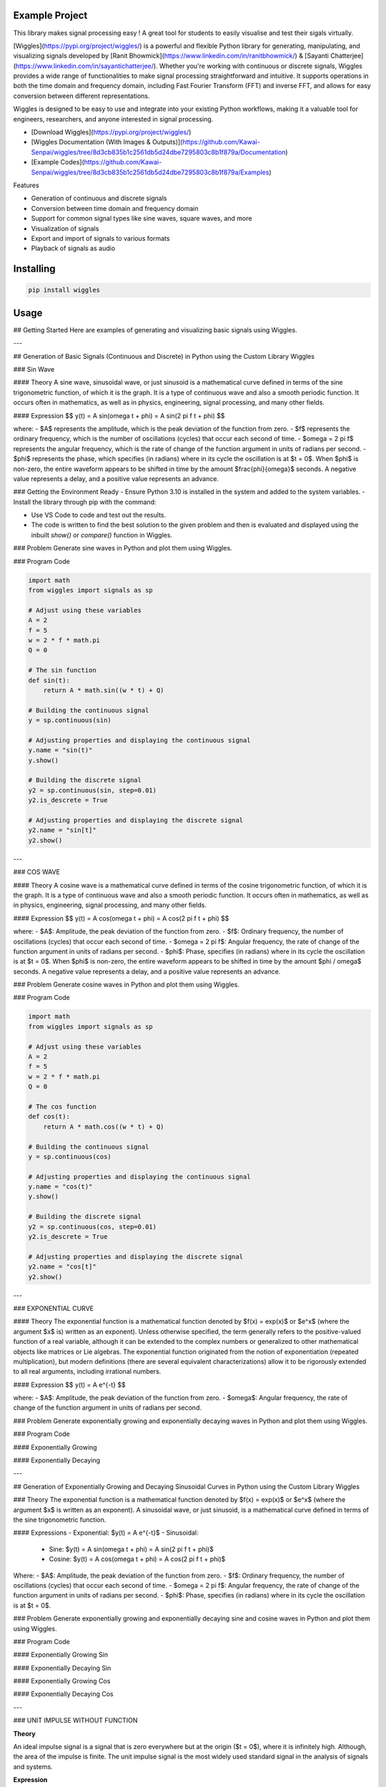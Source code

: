 Example Project
===============

This library makes signal processing easy ! 
A great tool for students to easily visualise and test their sigals virtually.

[Wiggles](https://pypi.org/project/wiggles/) is a powerful and flexible Python library for generating, manipulating, and visualizing signals developed by [Ranit Bhowmick](https://www.linkedin.com/in/ranitbhowmick/) & [Sayanti Chatterjee](https://www.linkedin.com/in/sayantichatterjee/). Whether you're working with continuous or discrete signals, Wiggles provides a wide range of functionalities to make signal processing straightforward and intuitive. It supports operations in both the time domain and frequency domain, including Fast Fourier Transform (FFT) and inverse FFT, and allows for easy conversion between different representations.

Wiggles is designed to be easy to use and integrate into your existing Python workflows, making it a valuable tool for engineers, researchers, and anyone interested in signal processing.

• [Download Wiggles](https://pypi.org/project/wiggles/)
• [Wiggles Documentation (With Images & Outputs)](https://github.com/Kawai-Senpai/wiggles/tree/8d3cb835b1c2561db5d24dbe7295803c8b1f879a/Documentation)
• [Example Codes](https://github.com/Kawai-Senpai/wiggles/tree/8d3cb835b1c2561db5d24dbe7295803c8b1f879a/Examples)

Features

- Generation of continuous and discrete signals
- Conversion between time domain and frequency domain
- Support for common signal types like sine waves, square waves, and more
- Visualization of signals
- Export and import of signals to various formats
- Playback of signals as audio

Installing
============

.. code-block:: bash

    pip install wiggles

Usage
=====


## Getting Started
Here are examples of generating and visualizing basic signals using Wiggles.

---

## Generation of Basic Signals (Continuous and Discrete) in Python using the Custom Library Wiggles

### Sin Wave

#### Theory
A sine wave, sinusoidal wave, or just sinusoid is a mathematical curve defined in terms of the sine trigonometric function, of which it is the graph. It is a type of continuous wave and also a smooth periodic function. It occurs often in mathematics, as well as in physics, engineering, signal processing, and many other fields.

#### Expression
$$
y(t) = A \sin(\omega t + \phi) = A \sin(2 \pi f t + \phi)
$$

where:
- $A$ represents the amplitude, which is the peak deviation of the function from zero.
- $f$ represents the ordinary frequency, which is the number of oscillations (cycles) that occur each second of time.
- $\omega = 2 \pi f$ represents the angular frequency, which is the rate of change of the function argument in units of radians per second.
- $\phi$ represents the phase, which specifies (in radians) where in its cycle the oscillation is at $t = 0$. When $\phi$ is non-zero, the entire waveform appears to be shifted in time by the amount $\frac{\phi}{\omega}$ seconds. A negative value represents a delay, and a positive value represents an advance.

### Getting the Environment Ready
- Ensure Python 3.10 is installed in the system and added to the system variables.
- Install the library through pip with the command:

.. code-block:: bash
    pip install wiggles

- Use VS Code to code and test out the results.
- The code is written to find the best solution to the given problem and then is evaluated and displayed using the inbuilt `show()` or `compare()` function in Wiggles.

### Problem
Generate sine waves in Python and plot them using Wiggles.

### Program Code

.. code-block:: bash

    import math
    from wiggles import signals as sp

    # Adjust using these variables
    A = 2
    f = 5
    w = 2 * f * math.pi
    Q = 0

    # The sin function
    def sin(t):
        return A * math.sin((w * t) + Q)

    # Building the continuous signal
    y = sp.continuous(sin)

    # Adjusting properties and displaying the continuous signal
    y.name = "sin(t)"
    y.show() 

    # Building the discrete signal
    y2 = sp.continuous(sin, step=0.01)
    y2.is_descrete = True

    # Adjusting properties and displaying the discrete signal
    y2.name = "sin[t]"
    y2.show()

---

### COS WAVE

#### Theory
A cosine wave is a mathematical curve defined in terms of the cosine trigonometric function, of which it is the graph. It is a type of continuous wave and also a smooth periodic function. It occurs often in mathematics, as well as in physics, engineering, signal processing, and many other fields.

#### Expression
$$
y(t) = A \cos(\omega t + \phi) = A \cos(2 \pi f t + \phi)
$$

where:
- $A$: Amplitude, the peak deviation of the function from zero.
- $f$: Ordinary frequency, the number of oscillations (cycles) that occur each second of time.
- $\omega = 2 \pi f$: Angular frequency, the rate of change of the function argument in units of radians per second.
- $\phi$: Phase, specifies (in radians) where in its cycle the oscillation is at $t = 0$. When $\phi$ is non-zero, the entire waveform appears to be shifted in time by the amount $\phi / \omega$ seconds. A negative value represents a delay, and a positive value represents an advance.

### Problem
Generate cosine waves in Python and plot them using Wiggles.

### Program Code

.. code-block:: bash
        
    import math
    from wiggles import signals as sp

    # Adjust using these variables
    A = 2
    f = 5
    w = 2 * f * math.pi
    Q = 0

    # The cos function
    def cos(t):
        return A * math.cos((w * t) + Q)

    # Building the continuous signal
    y = sp.continuous(cos)

    # Adjusting properties and displaying the continuous signal
    y.name = "cos(t)"
    y.show() 

    # Building the discrete signal
    y2 = sp.continuous(cos, step=0.01)
    y2.is_descrete = True

    # Adjusting properties and displaying the discrete signal
    y2.name = "cos[t]"
    y2.show()

---

### EXPONENTIAL CURVE

#### Theory
The exponential function is a mathematical function denoted by $f(x) = \exp(x)$ or $e^x$ (where the argument $x$ is) written as an exponent). Unless otherwise specified, the term generally refers to the positive-valued function of a real variable, although it can be extended to the complex numbers or generalized to other mathematical objects like matrices or Lie algebras. The exponential function originated from the notion of exponentiation (repeated multiplication), but modern definitions (there are several equivalent characterizations) allow it to be rigorously extended to all real arguments, including irrational numbers.

#### Expression
$$
y(t) = A e^{-t}
$$
    
where:
- $A$: Amplitude, the peak deviation of the function from zero.
- $\omega$: Angular frequency, the rate of change of the function argument in units of radians per second.

### Problem
Generate exponentially growing and exponentially decaying waves in Python and plot them using Wiggles.

### Program Code

#### Exponentially Growing

.. code-block:: bash
    import math
    from wiggles import signals as sp

    # Adjust using these variables
    A = 2
    a = -4

    # The exp function
    def exp(t):
        return A * math.exp(-1 * a * t)

    # Building the signal
    y = sp.continuous(exp)

    # Adjusting properties and displaying the signal
    y.name = "Exponentially Growing"
    y.show()

#### Exponentially Decaying

.. code-block:: bash
    from wiggles import signals as sp

    # Adjust using these variables
    A = 2
    a = 4

    # The exp function
    def exp(t):
        return A * math.exp(-1 * a * t)

    # Building the signal
    y = sp.continuous(exp)

    # Adjusting properties and displaying the signal
    y.name = "Exponentially Decaying"
    y.show()

---

## Generation of Exponentially Growing and Decaying Sinusoidal Curves in Python using the Custom Library Wiggles

### Theory
The exponential function is a mathematical function denoted by $f(x) = \exp(x)$ or $e^x$ (where the argument $x$ is written as an exponent). A sinusoidal wave, or just sinusoid, is a mathematical curve defined in terms of the sine trigonometric function.

#### Expressions
- Exponential: $y(t) = A e^{-t}$
- Sinusoidal:
  - Sine: $y(t) = A \sin(\omega t + \phi) = A \sin(2 \pi f t + \phi)$
  - Cosine: $y(t) = A \cos(\omega t + \phi) = A \cos(2 \pi f t + \phi)$

Where:
- $A$: Amplitude, the peak deviation of the function from zero.
- $f$: Ordinary frequency, the number of oscillations (cycles) that occur each second of time.
- $\omega = 2 \pi f$: Angular frequency, the rate of change of the function argument in units of radians per second.
- $\phi$: Phase, specifies (in radians) where in its cycle the oscillation is at $t = 0$.

### Problem
Generate exponentially growing and exponentially decaying sine and cosine waves in Python and plot them using Wiggles.

### Program Code

#### Exponentially Growing Sin

.. code-block:: bash
    import math
    from wiggles import signals as sp

    # Adjust using these variables
    A = 1
    a = -5
    f = 7
    w = 2 * f * math.pi
    Q = 0

    # The exp function
    def exp(t):
        return A * math.exp(-1 * a * t)

    # The sin function
    def sin(t):
        return A * math.sin((w * t) + Q)

    # Building and operating on the signal
    expwave = sp.continuous(exp)
    sinwave = sp.continuous(sin)
    expsin = expwave * sinwave

    # Adjusting properties and displaying the signal
    expwave.name = "Exponentially Growing Wave"
    sinwave.name = "Sin Wave"
    expsin.name = "Exponentially Growing Sin"

    expwave.compare(sinwave, expsin, spacing=0.407)

#### Exponentially Decaying Sin

.. code-block:: bash
    import math
    from wiggles import signals as sp

    # Adjust using these variables
    A = 1
    a = 5
    f = 7
    w = 2 * f * math.pi
    Q = 0

    # The exp function
    def exp(t):
        return A * math.exp(-1 * a * t)

    # The sin function
    def sin(t):
        return A * math.sin((w * t) + Q)

    # Building and operating on the signal
    expwave = sp.continuous(exp)
    sinwave = sp.continuous(sin)
    expsin = expwave * sinwave

    # Adjusting properties and displaying the signal
    expwave.name = "Exponentially Decaying Wave"
    sinwave.name = "Sin Wave"
    expsin.name = "Exponentially Decaying Sin"

    expwave.compare(sinwave, expsin, spacing=0.407)

#### Exponentially Growing Cos

.. code-block:: bash
    import math
    from wiggles import signals as sp

    # Adjust using these variables
    A = 1
    a = -5
    f = 7
    w = 2 * f * math.pi
    Q = 0

    # The exp function
    def exp(t):
        return A * math.exp(-1 * a * t)

    # The cos function
    def cos(t):
        return A * math.cos((w * t) + Q)

    # Building and operating on the signal
    expwave = sp.continuous(exp)
    coswave = sp.continuous(cos)
    expsin = expwave * coswave

    # Adjusting properties and displaying the signal
    expwave.name = "Exponentially Growing Wave"
    coswave.name = "Cos Wave"
    expsin.name = "Exponentially Growing Cos"

    expwave.compare(coswave, expsin, spacing=0.407)

#### Exponentially Decaying Cos

.. code-block:: bash
    import math
    from wiggles import signals as sp

    # Adjust using these variables
    A = 1
    a = 5
    f = 7
    w = 2 * f * math.pi
    Q = 0

    # The exp function
    def exp(t):
        return A * math.exp(-1 * a * t)

    # The cos function
    def cos(t):
        return A * math.cos((w * t) + Q)

    # Building and operating on the signal
    expwave = sp.continuous(exp)
    coswave = sp.continuous(cos)
    expsin = expwave * coswave

    # Adjusting properties and displaying the signal
    expwave.name = "Decaying Growing Wave"
    coswave.name = "Cos Wave"
    expsin.name = "Decaying Growing Cos"

    expwave.compare(coswave, expsin, spacing=0.407)

---

### UNIT IMPULSE WITHOUT FUNCTION

**Theory**

An ideal impulse signal is a signal that is zero everywhere but at the origin ($t = 0$), where it is infinitely high. Although, the area of the impulse is finite. The unit impulse signal is the most widely used standard signal in the analysis of signals and systems.

**Expression**

$$
\delta(t) = 
\begin{cases} 
1 & \text{for } t = 0 \\
0 & \text{else} 
\end{cases}
$$

**PROBLEM**

Generate unit impulse signal in Python and plot it using the same.

**PROGRAM CODE**

.. code-block:: bash
    from wiggles import signals as sp

    # Building amplitude data for unit impulse
    length = 20
    y = ([0] * length) + [1] + ([0] * length)

    # Making signal using the amplitude data 'y' using wiggles and displaying
    unitimpulse = sp.discrete(y, -length)
    unitimpulse.name = "Unit Impulse"
    unitimpulse.show()

---

### UNIT STEP WITHOUT FUNCTION

**Theory**

The step signal or step function is a standard signal that exists only for positive time and is zero for negative time. In other words, a signal $x(t)$ is said to be a step signal if and only if it exists for $t > 0$ and is zero for $t < 0$. The step signal is an important signal used for the analysis of many systems. The step signal is equivalent to applying a signal to a system whose magnitude suddenly changes and remains constant forever after application. To obtain a signal that starts at $t = 0$, multiply the given signal with the unit step signal $u(t)$.

**Expression**

$$
u(t) = 
\begin{cases} 
1 & \text{for } t \ge 0 \\
0 & \text{for } t < 0 
\end{cases}
$$

**PROBLEM**

Generate unit step signals in Python and plot them using the same.

**PROGRAM CODE**

.. code-block:: bash
    from wiggles import signals as sp

    # Building amplitude data for unit Step
    length = 20
    y = ([0] * length) + ([1] * length)

    # Making signal using the amplitude data 'y' using wiggles
    unitimpulse = sp.discrete(y, -length)

    # Naming and displaying the signal
    unitimpulse.name = "Unit Step"
    unitimpulse.show()

---

### RAMP WITHOUT FUNCTION

**Theory**

A ramp function or ramp signal is a standard signal that starts at $t = 0$ and increases linearly with time. The unit ramp function has unit slope. The unit ramp signal can be obtained by integrating the unit step signal with respect to time. In other words, a unit step signal can be obtained by differentiating the unit ramp signal.

**Expression**

$$
r(t) = 
\begin{cases} 
t & \text{for } t \ge 0 \\
0 & \text{for } t < 0 
\end{cases}
$$

**PROBLEM**

Generate a ramp signal in Python and plot it using the same.

**PROGRAM CODE**

.. code-block:: bash
    from wiggles import signals as sp

    # Building amplitude data for Ramp
    length = 20
    y = [i for i in range(length)]

    # Making signal using the amplitude data 'y' using wiggles
    unitimpulse = sp.discrete(y)

    # Naming and displaying the signal
    unitimpulse.name = "Ramp"
    unitimpulse.show()
 

---

### UNIT IMPULSE WITH FUNCTION

**Theory**

An ideal impulse signal is a signal that is zero everywhere but at the origin ($t = 0$), where it is infinitely high. Although the area of the impulse is finite, the unit impulse signal is widely used in the analysis of signals and systems.

**Expression**

$$
\delta(t) = 
\begin{cases} 
1 & \text{for } t = 0 \\
0 & \text{else} 
\end{cases}
$$

**PROBLEM**

Generate unit impulse signals using user-defined functions in Python and plot them.

**PROGRAM CODE**

.. code-block:: bash
    from wiggles import signals as sp

    # Making signal using the abstracted user-defined function
    unitimpulse = sp.unit_impulse(-20, 20)
    unitimpulse.name = "Unit Impulse"
    unitimpulse.show()
 

---

### UNIT STEP WITH FUNCTION

**Theory**

The step signal or step function is a standard signal that exists only for positive time and is zero for negative time. In other words, a signal $x(t)$ is a step signal if and only if it exists for $t > 0$ and is zero for $t < 0$. The step signal is crucial for analyzing many systems. To obtain a signal that starts at $t = 0$, multiply the given signal with the unit step signal $u(t)$.

**Expression**

$$
u(t) = 
\begin{cases} 
1 & \text{for } t \ge 0 \\
0 & \text{for } t < 0 
\end{cases}
$$

**PROBLEM**

Generate unit step signals in Python using user-defined functions and plot and display the signal.

**PROGRAM CODE**

.. code-block:: bash
    from wiggles import signals as sp

    # Making signal using the inbuilt function we developed in wiggles and displaying it
    unitstep = sp.unit_step(-20, 20)
    unitstep.name = "Unit Step"
    unitstep.show()
 

---

## Basic Operations on Signals in Python

### SIGNAL SHIFTING

**Theory**

Shifting means moving a signal either in the time domain or in the amplitude domain. This can be categorized into:

- **Time Shifting**: Movement in the time domain. If $k$ is positive, the signal shifts left; if $k$ is negative, the signal shifts right.

**Expression**

$$
x(t) \rightarrow y(t + k)
$$

**PROBLEM**

Time shift a test signal by a specific value and display it in a subplot to study the change and compare.

**PROGRAM CODE**

.. code-block:: bash
    from wiggles import signals as sp

    # Test signal y; Making discrete signal using wiggles
    y = sp.discrete([2, -2, 3, -3, 4], -3)
    y.name = "y"

    # Shifting the signal 'y' by 1
    y1 = y.TimeShift(1)

    # Comparing two signals
    y.compare(y1)
 

---

### SIGNAL SCALING

**Theory**

Time scaling involves multiplying the time axis of a signal by a constant. This process can result in:

- **Time Compression**: If $\alpha > 1$, the signal is compressed in time by a factor of $\alpha$.
- **Time Expansion**: If $\alpha < 1$, the signal is expanded in time by a factor of $\alpha$.

**Expression**

$$
x(t) \rightarrow y(t) = x(\alpha t)
$$

**PROBLEM**

Time scale a test signal by a specific value and display it in a subplot to study the change and compare.

**PROGRAM CODE**

.. code-block:: bash
    from wiggles import signals as sp

    # Test signal y; Making discrete signal using wiggles
    y = sp.discrete([2, -2, 3, -3, 4], -3)
    y.name = "y"

    # Scaling the signal 'y' by 2
    y1 = y.TimeScale(2)

    # Comparing two signals
    y.compare(y1)

---

### SIGNAL REVERSAL

**Theory**

Time reversal involves multiplying the time variable by -1, which produces a mirror image of the signal about the Y-axis.

**Expression**

$$
x(t) \rightarrow y(t) = x(-t)
$$

**PROBLEM**

Time reverse a test signal by a specific value and display it in a subplot to study the change and compare.

**PROGRAM CODE**

.. code-block:: bash
    from wiggles import signals as sp

    # Test signal y; Making discrete signal using wiggles
    y = sp.discrete([2, -2, 3, -3, 4], -3)
    y.name = "y"

    # Reversing the signal 'y'
    y1 = y.reverse()

    # Comparing two signals
    y.compare(y1)
    

---

## Implementing and performing convolution

### CONVOLUTION SAME INDEX

**Theory**

Convolution is a mathematical tool for combining two signals to produce a third signal. It is crucial in signal processing as it relates the input signal and the impulse response of the system to generate the output signal. For continuous signals, convolution involves integrating the product of the signals over time.

**Expression**

$$
y(t) = x(t) * h(t) \equiv \int_{-\infty}^{\infty} x(\tau) h(t - \tau) \, d\tau
$$

**PROBLEM**

Perform convolution between two signals starting from the same index and display the results.

**PROGRAM CODE**

.. code-block:: bash
    from wiggles import signals as sp

    # Creating two test signals (Starting from the same index)
    x1 = sp.discrete([-1, 2, -3, 1], -1)
    x1.name = "x1"
    x2 = sp.discrete([3, 0, 1, -4], -1)
    x2.name = "x2"

    # Performing convolution and displaying the result
    result = x1.convolve(x2)
    x1.compare(x2, result)
    

---

### CONVOLUTION DIFFERENT INDEX

**Theory**

Convolution combines two signals to produce a third signal, relating the input signal and the impulse response to generate the output signal. For continuous signals, it involves integrating the product of the signals over time.

**Expression**

$$
y(t) = x(t) * h(t) \equiv \int_{-\infty}^{\infty} x(\tau) h(t - \tau) \, d\tau
$$

**PROBLEM**

Perform convolution between two signals starting from different indices and display the results.

**PROGRAM CODE**

.. code-block:: bash
    from wiggles import signals as sp

    # Creating two test signals (Starting from different index)
    x1 = sp.discrete([-1, 2, -3, 1], -1)
    x1.name = "x1"
    x2 = sp.discrete([3, 0, 1, -4], -3)
    x2.name = "x2"

    # Performing convolution and displaying the result
    result = x1.convolve(x2)
    x1.compare(x2, result)
    

---

## Implementing and verifying different properties of convolution

### COMMUTATIVE PROPERTY

**Theory**

The commutative property of convolution states that the order in which two signals are convolved does not affect the result. This means:

**Expression**

$$
x_1(t) * x_2(t) = x_2(t) * x_1(t)
$$

**PROBLEM**

Implement and verify the commutative property of convolution.

**PROGRAM CODE**

.. code-block:: bash
    from wiggles import signals as sp

    # Creating two test signals
    x1 = sp.discrete([-1, 2, -3, 1], -1)
    x1.name = "x1"
    x2 = sp.discrete([3, 0, 1, -4], -3)
    x2.name = "x2"

'''
Commutative Property of Convolution:
The commutative property of convolution states that the order in which
we convolve two signals does not change the result,
i.e.,
x1(t) * x2(t) = x2(t) * x1(t)
'''

# Calculating LHS:
lhs = x1.convolve(x2)

# Calculating RHS:
rhs = x2.convolve(x1)

# Displaying both results
lhs.compare(rhs)
 

---

### DISTRIBUTIVE PROPERTY

**Theory**

The distributive property of convolution states that convolution distributes over addition. For three signals \(x_1(t)\), \(x_2(t)\), and \(x_3(t)\), this means:

**Expression**

$$
x_1(t) * [x_2(t) + x_3(t)] = [x_1(t) * x_2(t)] + [x_1(t) * x_3(t)]
$$

**PROBLEM**

Implement and verify the distributive property of convolution.

**PROGRAM CODE**

.. code-block:: bash
    from wiggles import signals as sp

    # Creating three test signals
    x1 = sp.discrete([-1, 2, -3, 1], -1)
    x1.name = "x1"
    x2 = sp.discrete([3, 0, 1, -4], -3)
    x2.name = "x2"
    x3 = sp.discrete([5, 6, 7, 8], -2)
    x3.name = "x3"

'''
Distributive Property of Convolution:
The distributive property of convolution states that
if there are three signals x1(t), x2(t), and x3(t),
then the convolution of x1(t) is distributive over the addition,
i.e.,
x1(t) * [x2(t) + x3(t)] = [x1(t) * x2(t)] + [x1(t) * x3(t)]
'''

# Calculating LHS:
lhs = x1.convolve(x2 + x3)

# Calculating RHS:
rhs = (x1.convolve(x2)) + (x1.convolve(x3))

# Displaying both results
lhs.compare(rhs)
 

---

### ASSOCIATIVE PROPERTY

**Theory**

The associative property of convolution states that the grouping of signals in convolution does not affect the result. This means:

**Expression**

$$
x_1(t) * [x_2(t) * x_3(t)] = [x_1(t) * x_2(t)] * x_3(t)
$$

**PROBLEM**

Implement and verify the associative property of convolution.

**PROGRAM CODE**

.. code-block:: bash
    from wiggles import signals as sp

    # Creating three test signals
    x1 = sp.discrete([-1, 2, -3, 1], -1)
    x1.name = "x1"
    x2 = sp.discrete([3, 0, 1, -4], -3)
    x2.name = "x2"
    x3 = sp.discrete([5, 6, 7, 8], -2)
    x3.name = "x3"

'''
Associative Property of Convolution:
The associative property of convolution states that the way in which
the signals are grouped in a convolution does not change the result,
i.e.,
x1(t) * [x2(t) * x3(t)] = [x1(t) * x2(t)] * x3(t)
'''

# Calculating LHS:
lhs = x1.convolve(x2.convolve(x3))

# Calculating RHS:
rhs = (x1.convolve(x2)).convolve(x3)

# Displaying both results
lhs.compare(rhs)
 

---

## Performing Operations Like Addition, Subtraction and Multiplication on Signals

### ADDITION

**Theory**

The sum of two discrete time signals \(x_1[n]\) and \(x_2[n]\) can be obtained by adding their values at every instant of time.

**PROBLEM**

Implement and verify the result after adding two discrete signals.

**PROGRAM CODE**

.. code-block:: bash
    from wiggles import signals as sp

    # Creating two test signals
    x = sp.discrete([-1, 2, -3, 1], -1)
    x.name = "x"
    y = sp.discrete([3, 0, 1, -4], -3)
    y.name = "y"

    # Performing operation and displaying the result
    result = x + y
    x.compare(y, result)
 

---

### SUBTRACTION

**Theory**

The difference of two discrete time signals \(x_1[n]\) and \(x_2[n]\) can be obtained by subtracting their values at every instant of time.

**PROBLEM**

Implement and verify the result after subtracting two discrete signals.

**PROGRAM CODE**

.. code-block:: bash
    from wiggles import signals as sp

    # Creating two test signals
    x = sp.discrete([-1, 2, -3, 1], -1)
    x.name = "x"
    y = sp.discrete([3, 0, 1, -4], -3)
    y.name = "y"

    # Performing operation and displaying the result
    result = x - y
    x.compare(y, result)
 

---

### MULTIPLICATION

**Theory**

The multiplication of two discrete time signals \(x_1[n]\) and \(x_2[n]\) can be obtained by multiplying their values at every instant of time.

**PROBLEM**

Implement and verify the result after multiplying two discrete signals.

**PROGRAM CODE**

.. code-block:: bash
    from wiggles import signals as sp

    # Creating two test signals
    x = sp.discrete([-1, 2, -3, 1], -1)
    x.name = "x"
    y = sp.discrete([3, 0, 1, -4], -3)
    y.name = "y"

    # Performing operation and displaying the result
    result = x * y
    x.compare(y, result)
 

---

### DIVISION

**Theory**

The division of two discrete time signals \(x_1[n]\) and \(x_2[n]\) can be obtained by dividing their values at every instant of time.

**PROBLEM**

Implement and verify the result after dividing two discrete signals.

**PROGRAM CODE**

.. code-block:: bash
    from wiggles import signals as sp

    # Creating two test signals
    x = sp.discrete([-1, 2, -3, 1], 0)
    x.name = "x"
    y = sp.discrete([3, 1, 1, -4], 0)
    y.name = "y"

    # Performing operation and displaying the result
    result = x / y
    x.compare(y, result)
    

---

## Computing and displaying even and odd components of a signal

### EVEN COMPONENT

**Theory**

A signal is said to be an even signal if it is symmetrical about the vertical axis or time origin. Every signal need not be purely even or purely odd; instead, it can be expressed as the sum of even and odd components. The even component of any signal can be calculated by:

$$
x_e(t) = \frac{1}{2} \left[ x(t) + x(-t) \right]
$$

**PROBLEM**

Implement and verify the calculation of the even component of a signal.

**PROGRAM CODE**

.. code-block:: bash
    from wiggles import signals as sp

    # Creating a test signal
    x = sp.discrete([-1, 8, -3, 4], 0)
    x.name = "x"

    # Finding the even component and displaying the result
    component = x.even_component()
    component.name = "Even Component"
    x.compare(component)
    

---

### ODD COMPONENT

**Theory**

A signal is said to be an odd signal if it is anti-symmetrical about the vertical axis. Every signal need not be purely even or purely odd; instead, it can be expressed as the sum of even and odd components. The odd component of any signal can be calculated by:

$$
x_o(t) = \frac{1}{2} \left[ x(t) - x(-t) \right]
$$

**PROBLEM**

Implement and verify the calculation of the odd component of a signal.

**PROGRAM CODE**

.. code-block:: bash
    from wiggles import signals as sp

    # Creating a test signal
    x = sp.discrete([-1, 8, -3, 4], 0)
    x.name = "x"

    # Finding the odd component and displaying the result
    component = x.odd_component()
    component.name = "Odd Component"
    x.compare(component)
    

---

### VERIFICATION

**Theory**

Every signal need not be purely even or purely odd; instead, it can be expressed as the sum of even and odd components:

$$
x(t) = x_e(t) + x_o(t)
$$

Where:
- \(x_e(t)\) is the even component of the signal
- \(x_o(t)\) is the odd component of the signal

**PROBLEM**

Verify by adding the even and odd components of the signal to retrieve the original signal.

**PROGRAM CODE**

.. code-block:: bash
    from wiggles import signals as sp

    # Creating a test signal
    x = sp.discrete([-1, 8, -3, 4], 0)
    x.name = "x"

    # Finding the even component
    even = x.even_component()
    even.name = "Even Component"

    # Finding the odd component
    odd = x.odd_component()
    odd.name = "Odd Component"

# Adding the two components
'''
Since:
Every signal need not be either purely even or purely odd,
but it can be expressed as the sum of even and odd components.
x(t) = x_e(t) + x_o(t)
Where:
  x_e(t) is the even component of the signal,
  x_o(t) is the odd component of the signal.
'''
verify = even + odd
verify.trim()

# Displaying the results
x.compare(even, odd, verify)
 

---

## Generation of different types of signals, using basic operations

### USING UNIT IMPULSE

**PROBLEM**

Generation of different types of signals using operations involving unit impulse signals. Given:

$$
x[n] = 2 \cdot \delta[n + 2] - \delta[n - 4]
$$

Where \( -5 < n < 5 \).

**Getting the environment ready**

Python 3.10 is installed in the system and added to the system variables. The library is installed through pip with the command `pip install wiggles`. VS Code is used for coding and testing. The code is evaluated and displayed using the `show()` or `compare()` function in Wiggles.

**PROGRAM CODE**

.. code-block:: bash
    from wiggles import signals as sp

    # Generating unit impulse signal
    us = sp.unit_impulse()
    us.name = "unit impulse"

    # Performing operation
    x = (2 * us.TimeShift(2)) - us.TimeShift(-4)
    x.name = "result"

    # Trimming and displaying result
    x.trim()
    us.compare(x)
    

---

### USING UNIT STEP

**PROBLEM**

Generation of different types of signals using operations involving unit step signals. Given:

$$
x[n] = n \cdot [u[n] - u[n - 10]] + 10 \cdot e^{-0.3[n - 10]} \cdot [u[n - 10] - u[n - 20]]
$$

Where \( 0 \leq n \leq 20 \).

**Getting the environment ready**

Python 3.10 is installed in the system and added to the system variables. The library is installed through pip with the command `pip install wiggles`. VS Code is used for coding and testing. The code is evaluated and displayed using the `show()` or `compare()` function in Wiggles.

**PROGRAM CODE**

.. code-block:: bash
    from wiggles import signals as sp
    import numpy as np
    import math

    # Generating unit step signal
    u = sp.unit_step(21)
    u.name = "unit step"

    # Generating array as desired
    n = sp.array(np.arange(0, 21, 1))
    n.name = "array"

    # Performing operation
    x = (n * (u - u.TimeShift(-10))) + (10 * (math.e ** (-0.3 * (n - 10)))) * (u.TimeShift(-10) - u.TimeShift(-20))
    x.trim()
    x.name = "result"

    # Trimming and displaying result
    u.compare(n, x)
    

---

### USING ANOTHER SIGNAL

**PROBLEM**

Generation of different types of signals using operations involving other signals. Given:

$$
x[n] = [1, 2, 3, 4, 5, 6, 7, 6, 5, 4, 3, 2, 1]
$$

Starting index = -2

Determine and plot the following sequences:

1. $$ x_1[n] = 2 \cdot x[n - 5] - 3 \cdot x[n + 4] $$
2. $$ x_2[n] = x[3 - n] + x[n] \cdot x[n - 2] $$

**Getting the environment ready**

Python 3.10 is installed in the system and added to the system variables. The library is installed through pip with the command `pip install wiggles`. VS Code is used for coding and testing. The code is evaluated and displayed using the `show()` or `compare()` function in Wiggles.

**PROGRAM CODE**

.. code-block:: bash
    from wiggles import signals as sp

    # Generating wiggles wave using the given amplitude data
    x = sp.discrete([1, 2, 3, 4, 5, 6, 7, 6, 5, 4, 3, 2, 1], -2)
    x.name = "x"

    # Operation 1 (a)
    x1 = (2 * x.TimeShift(-5)) - (3 * x.TimeShift(4))
    x1.name = "operation 1"

    # Operation 2 (b)
    x2 = x.operate(-1, 3) + (x * x.TimeShift(-2))
    x2.name = "operation 2"

    # Displaying the result
    x.compare(x1, x2)
    

---

## Finding the laplace transform and inverse laplace transform

### LAPLACE TRANSFORM

**Theory**

A function is said to be a piecewise continuous function if it has a finite number of breaks and it does not blow up to infinity anywhere. The Laplace transform of a function \( f(t) \), represented as \( L\{f(t)\} \) or \( F(s) \), is defined by the integral transform:

$$
F(s) = \int_{0}^{\infty} f(t) \cdot e^{-st} \, dt
$$

where \( s = \sigma + j\omega \) is a complex variable.

**Getting the environment ready**

Python 3.10 is installed in the system and added to the system variables. The library is installed through pip with the command `pip install wiggles`. VS Code is used for coding and testing. The code is evaluated and displayed using the `show()` or `compare()` function in Wiggles.

**PROBLEM**

Find the Laplace transform of the following signals:

1. \( x(t) = 2 \cdot \delta(t) + e^{-3t} \)
2. \( x(t) = u(t-1) - 2e^{-t} \)

**PROGRAM CODE 1**

.. code-block:: bash
    from wiggles import symbols as sy

    # Given Expression
    def x(t):
        return sy.unit_impulse(t) + sy.exp(-3 * t)

    # Making time domain object
    expression = sy.time_domain(x)
    print("The Expression in time Domain: ", expression)

    # Laplace transformation
    y = expression.laplace_transform()
    print("The Expression in frequency Domain is: ", y)
    

**PROGRAM CODE 2**

.. code-block:: bash
    from wiggles import symbols as sy

    # Given Expression
    def x(t):
        return sy.unit_step(t - 1) - sy.exp(-2 * (-t))

    # Making time domain object
    expression = sy.time_domain(x)
    print("The Expression in time Domain: ", expression)

    # Laplace transformation
    y = expression.laplace_transform()
    print("The Expression in frequency Domain is: ", y)
    

---

### INVERSE LAPLACE TRANSFORM

**Theory**

The inverse Laplace transform of a function \( F(s) \) is given by:

$$
f(t) = \frac{1}{2\pi i} \int_{T - i\infty}^{T + i\infty} F(s) \cdot e^{st} \, ds
$$

where the integration is along the vertical line \( \text{Re}(s) = \gamma \) in the complex plane, with \( \gamma \) being greater than the real part of all singularities of \( F(s) \).

**Getting the environment ready**

Python 3.10 is installed in the system and added to the system variables. The library is installed through pip with the command `pip install wiggles`. VS Code is used for coding and testing. The code is evaluated and displayed using the `show()` or `compare()` function in Wiggles.

**PROBLEM A**

Find the inverse Laplace transform of the following signals:

1. \( X(s) = \frac{10s^2 + 4}{s(s + 1)(s + 2)^2} \)
2. \( X(s) = \frac{s^3 + 2s + 6}{s(s + 3)(s + 1)^2} \)

**PROGRAM CODE 1**

.. code-block:: bash
    from wiggles import symbols as sy

    # Given Expression
    def x(s):
        return (10 * s**2 + 4) / (s * (s + 1) * (s + 2)**2)

    # Making frequency domain object
    expression = sy.frequency_domain(x)
    expression.name = "X(s)"
    print("The Expression in frequency Domain: ", expression)

    # Inverse Laplace transformation
    y = expression.inverse_laplace_transform()
    y.name = "x(t)"
    print("The Expression in Time Domain is: ", y)
    

**PROGRAM CODE 2**

.. code-block:: bash
    from wiggles import symbols as sy

    # Given Expression
    def x(s):
        return (s**3 + 2 * s + 6) / (s * (s + 3) * (s + 1)**2)

    # Making frequency domain object
    expression = sy.frequency_domain(x)
    expression.name = "X(s)"
    print("The Expression in frequency Domain: ", expression)

    # Inverse Laplace transformation
    y = expression.inverse_laplace_transform()
    y.name = "x(t)"
    print("The Expression in Time Domain is: ", y)
    

**PROBLEM B**

Use commands to fragment the expression and find the inverse Laplace transform:

Given:

$$
X(s) = \frac{4s^5 + 20s^4 + 11s^3 + 10s^2 - 12}{s^4 + 5s^3 + 8s^2 + 4s}
$$

**PROGRAM CODE 1**

.. code-block:: bash
    from wiggles import symbols as sy

    # Given Expression
    def x(s):
        return (4 * s**5 + 20 * s**4 + 11 * s**3 + 10 * s**2 - 12) / (s**4 + 5 * s**3 + 8 * s**2 + 4 * s)

    # Making frequency domain object
    expression = sy.frequency_domain(x)
    expression.name = "X(s)"
    print("The Expression in frequency Domain: \n", expression)

    # Expanding and fragmenting the expression
    expression.apart()
    print("The Expanded and processed expression: \n", expression)

    # Inverse Laplace transformation
    y = expression.inverse_laplace_transform()
    y.name = "x(t)"
    print("The Expression in Time Domain is: \n", y)
    

---

### POLES AND ZEROS

**Theory**

The zeros are the roots of the numerator, and the poles are the roots of the denominator of a transfer function.

**Getting the environment ready**

Python 3.10 is installed in the system and added to the system variables. The library is installed through pip with the command `pip install wiggles`. VS Code is used for coding and testing. The code is evaluated and displayed using the `show()` or `compare()` function in Wiggles.

**PROBLEM**

Find the roots of the numerator and the denominator to compute the poles and the zeros of the expression:

Given:

$$
X(s) = \frac{s^2 + 3s + 1}{s^3 + 4s^2 + 3s}
$$

**PROGRAM CODE**

.. code-block:: bash
    from wiggles import symbols as sy

    # Given Expression
    def x(s):
        return (s**2 + 3 * s + 1) / (s**3 + 4 * s**2 + 3 * s)

    # Creating frequency domain object
    expression = sy.frequency_domain(x)
    expression.name = "X(s)"
    print("The Expression in frequency Domain: \n", expression)

    # Finding out poles and zeros and displaying
    polezero = expression.roots()
    print("Poles of the expression:", polezero['poles'])
    print("Zeros of the expression:", polezero['zeros'])
    




